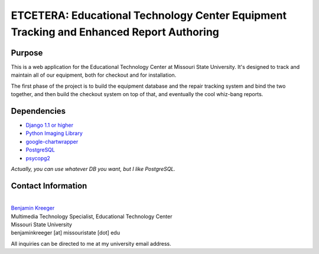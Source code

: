 ========================================================================================
ETCETERA: Educational Technology Center Equipment Tracking and Enhanced Report Authoring
========================================================================================

Purpose
-------

This is a web application for the Educational Technology Center at Missouri State University. It's designed to track and maintain all of our equipment, both for checkout and for installation.

The first phase of the project is to build the equipment database and the repair tracking system and bind the two together, and then build the checkout system on top of that, and eventually the cool whiz-bang reports.

Dependencies
------------

* `Django 1.1 or higher <http://www.djangoproject.com/download/>`_
* `Python Imaging Library <http://www.pythonware.com/products/pil/>`_
* `google-chartwrapper <http://code.google.com/p/google-chartwrapper/>`_
* `PostgreSQL <http://postgresql.org/>`_
* `psycopg2 <http://initd.org/>`_

*Actually, you can use whatever DB you want, but I like PostgreSQL.*

Contact Information
-------------------

|
| `Benjamin Kreeger <http://benkreeger.com/>`_
| Multimedia Technology Specialist, Educational Technology Center
| Missouri State University
| benjaminkreeger [at] missouristate [dot] edu

All inquiries can be directed to me at my university email address.
